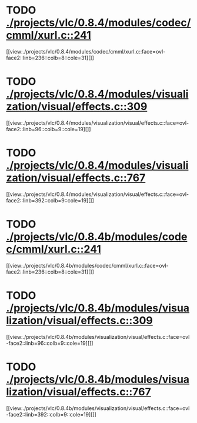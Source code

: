 * TODO [[view:./projects/vlc/0.8.4/modules/codec/cmml/xurl.c::face=ovl-face1::linb=241::colb=8::cole=31][ ./projects/vlc/0.8.4/modules/codec/cmml/xurl.c::241]]
[[view:./projects/vlc/0.8.4/modules/codec/cmml/xurl.c::face=ovl-face2::linb=236::colb=8::cole=31][]]
* TODO [[view:./projects/vlc/0.8.4/modules/visualization/visual/effects.c::face=ovl-face1::linb=309::colb=8::cole=18][ ./projects/vlc/0.8.4/modules/visualization/visual/effects.c::309]]
[[view:./projects/vlc/0.8.4/modules/visualization/visual/effects.c::face=ovl-face2::linb=96::colb=9::cole=19][]]
* TODO [[view:./projects/vlc/0.8.4/modules/visualization/visual/effects.c::face=ovl-face1::linb=767::colb=8::cole=18][ ./projects/vlc/0.8.4/modules/visualization/visual/effects.c::767]]
[[view:./projects/vlc/0.8.4/modules/visualization/visual/effects.c::face=ovl-face2::linb=392::colb=9::cole=19][]]
* TODO [[view:./projects/vlc/0.8.4b/modules/codec/cmml/xurl.c::face=ovl-face1::linb=241::colb=8::cole=31][ ./projects/vlc/0.8.4b/modules/codec/cmml/xurl.c::241]]
[[view:./projects/vlc/0.8.4b/modules/codec/cmml/xurl.c::face=ovl-face2::linb=236::colb=8::cole=31][]]
* TODO [[view:./projects/vlc/0.8.4b/modules/visualization/visual/effects.c::face=ovl-face1::linb=309::colb=8::cole=18][ ./projects/vlc/0.8.4b/modules/visualization/visual/effects.c::309]]
[[view:./projects/vlc/0.8.4b/modules/visualization/visual/effects.c::face=ovl-face2::linb=96::colb=9::cole=19][]]
* TODO [[view:./projects/vlc/0.8.4b/modules/visualization/visual/effects.c::face=ovl-face1::linb=767::colb=8::cole=18][ ./projects/vlc/0.8.4b/modules/visualization/visual/effects.c::767]]
[[view:./projects/vlc/0.8.4b/modules/visualization/visual/effects.c::face=ovl-face2::linb=392::colb=9::cole=19][]]
